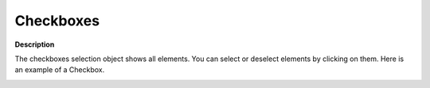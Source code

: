 .. |img_def_Selection_Object_CheckBox_example_BMP| image:: images/Selection_Object_CheckBox_example.BMP


.. _Selection_Selection_Object_-_Checkboxes:


Checkboxes
==========

**Description** 

The checkboxes selection object shows all elements. You can select or deselect elements by clicking on them. Here is an example of a Checkbox.



|img_def_Selection_Object_CheckBox_example_BMP|



